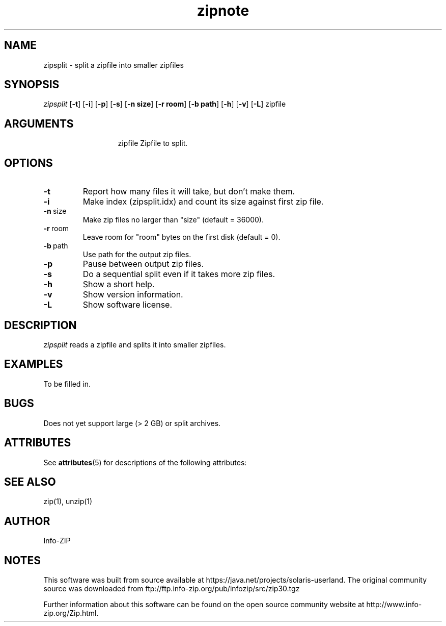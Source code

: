 '\" te
.TH zipnote 1 "v3.0 of 8 May 2008"
.SH NAME
zipsplit \- split a zipfile into smaller zipfiles

.SH SYNOPSIS
.I zipsplit
.RB [ \-t ]
.RB [ \-i ]
.RB [ \-p ]
.RB [ \-s ]
.RB [ \-n\ size ]
.RB [ \-r\ room ]
.RB [ \-b\ path ]
.RB [ \-h ]
.RB [ \-v ]
.RB [ \-L ]
zipfile

.SH ARGUMENTS
.in +13
.ti -13
zipfile  Zipfile to split.

.SH OPTIONS
.TP
.BI \-t
Report how many files it will take, but don't make them.
.TP
.BI \-i
Make index (zipsplit.idx) and count its size against first zip file.
.TP
.BI \-n\ \fRsize
Make zip files no larger than "size" (default = 36000).
.TP
.BI \-r\ \fRroom
Leave room for "room" bytes on the first disk (default = 0).
.TP
.BI \-b\ \fRpath
Use path for the output zip files.
.TP
.BI \-p
Pause between output zip files.
.TP
.BI \-s
Do a sequential split even if it takes more zip files.
.TP
.BI \-h
Show a short help.
.TP
.BI \-v
Show version information.
.TP
.BI \-L
Show software license.

.SH DESCRIPTION
.I zipsplit
reads a zipfile and splits it into smaller zipfiles.

.SH EXAMPLES
To be filled in.

.SH BUGS
Does not yet support large (> 2 GB) or split archives.


.\" Oracle has added the ARC stability level to this manual page
.SH ATTRIBUTES
See
.BR attributes (5)
for descriptions of the following attributes:
.sp
.TS
box;
cbp-1 | cbp-1
l | l .
ATTRIBUTE TYPE	ATTRIBUTE VALUE 
=
Availability	compress/zip
=
Stability	Committed
.TE 
.PP
.SH SEE ALSO
zip(1), unzip(1)
.SH AUTHOR
Info-ZIP


.SH NOTES

.\" Oracle has added source availability information to this manual page
This software was built from source available at https://java.net/projects/solaris-userland.  The original community source was downloaded from  ftp://ftp.info-zip.org/pub/infozip/src/zip30.tgz

Further information about this software can be found on the open source community website at http://www.info-zip.org/Zip.html.
